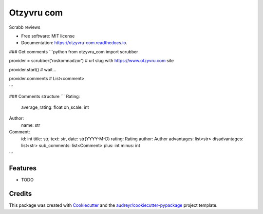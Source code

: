 ===========
Otzyvru com
===========


.. image:: https://img.shields.io/pypi/v/otzyvru_com.svg
        :target: https://pypi.python.org/pypi/otzyvru_com

.. image:: https://img.shields.io/travis/NMelis/otzyvru_com.svg
        :target: https://travis-ci.org/NMelis/otzyvru_com

.. image:: https://readthedocs.org/projects/otzyvru-com/badge/?version=latest
        :target: https://otzyvru-com.readthedocs.io/en/latest/?badge=latest
        :alt: Documentation Status




Scrabb reviews


* Free software: MIT license
* Documentation: https://otzyvru-com.readthedocs.io.


### Get comments
```python
from otzyvru_com import scrubber

provider = scrubber('roskomnadzor') # url slug with https://www.otzyvru.com site

provider.start()  # wait...

provider.comments # List<comment>

```

### Comments structure
```
Rating:
    average_rating: float
    on_scale: int

Author:
    name: str

Comment:
    id: int
    title: str,
    text: str,
    date: str(YYYY-M-D)
    rating: Rating
    author: Author
    advantages: list<str>
    disadvantages: list<str>
    sub_comments: list<Comment>
    plus: int
    minus: int

```

Features
--------

* TODO

Credits
-------

This package was created with Cookiecutter_ and the `audreyr/cookiecutter-pypackage`_ project template.

.. _Cookiecutter: https://github.com/audreyr/cookiecutter
.. _`audreyr/cookiecutter-pypackage`: https://github.com/audreyr/cookiecutter-pypackage
